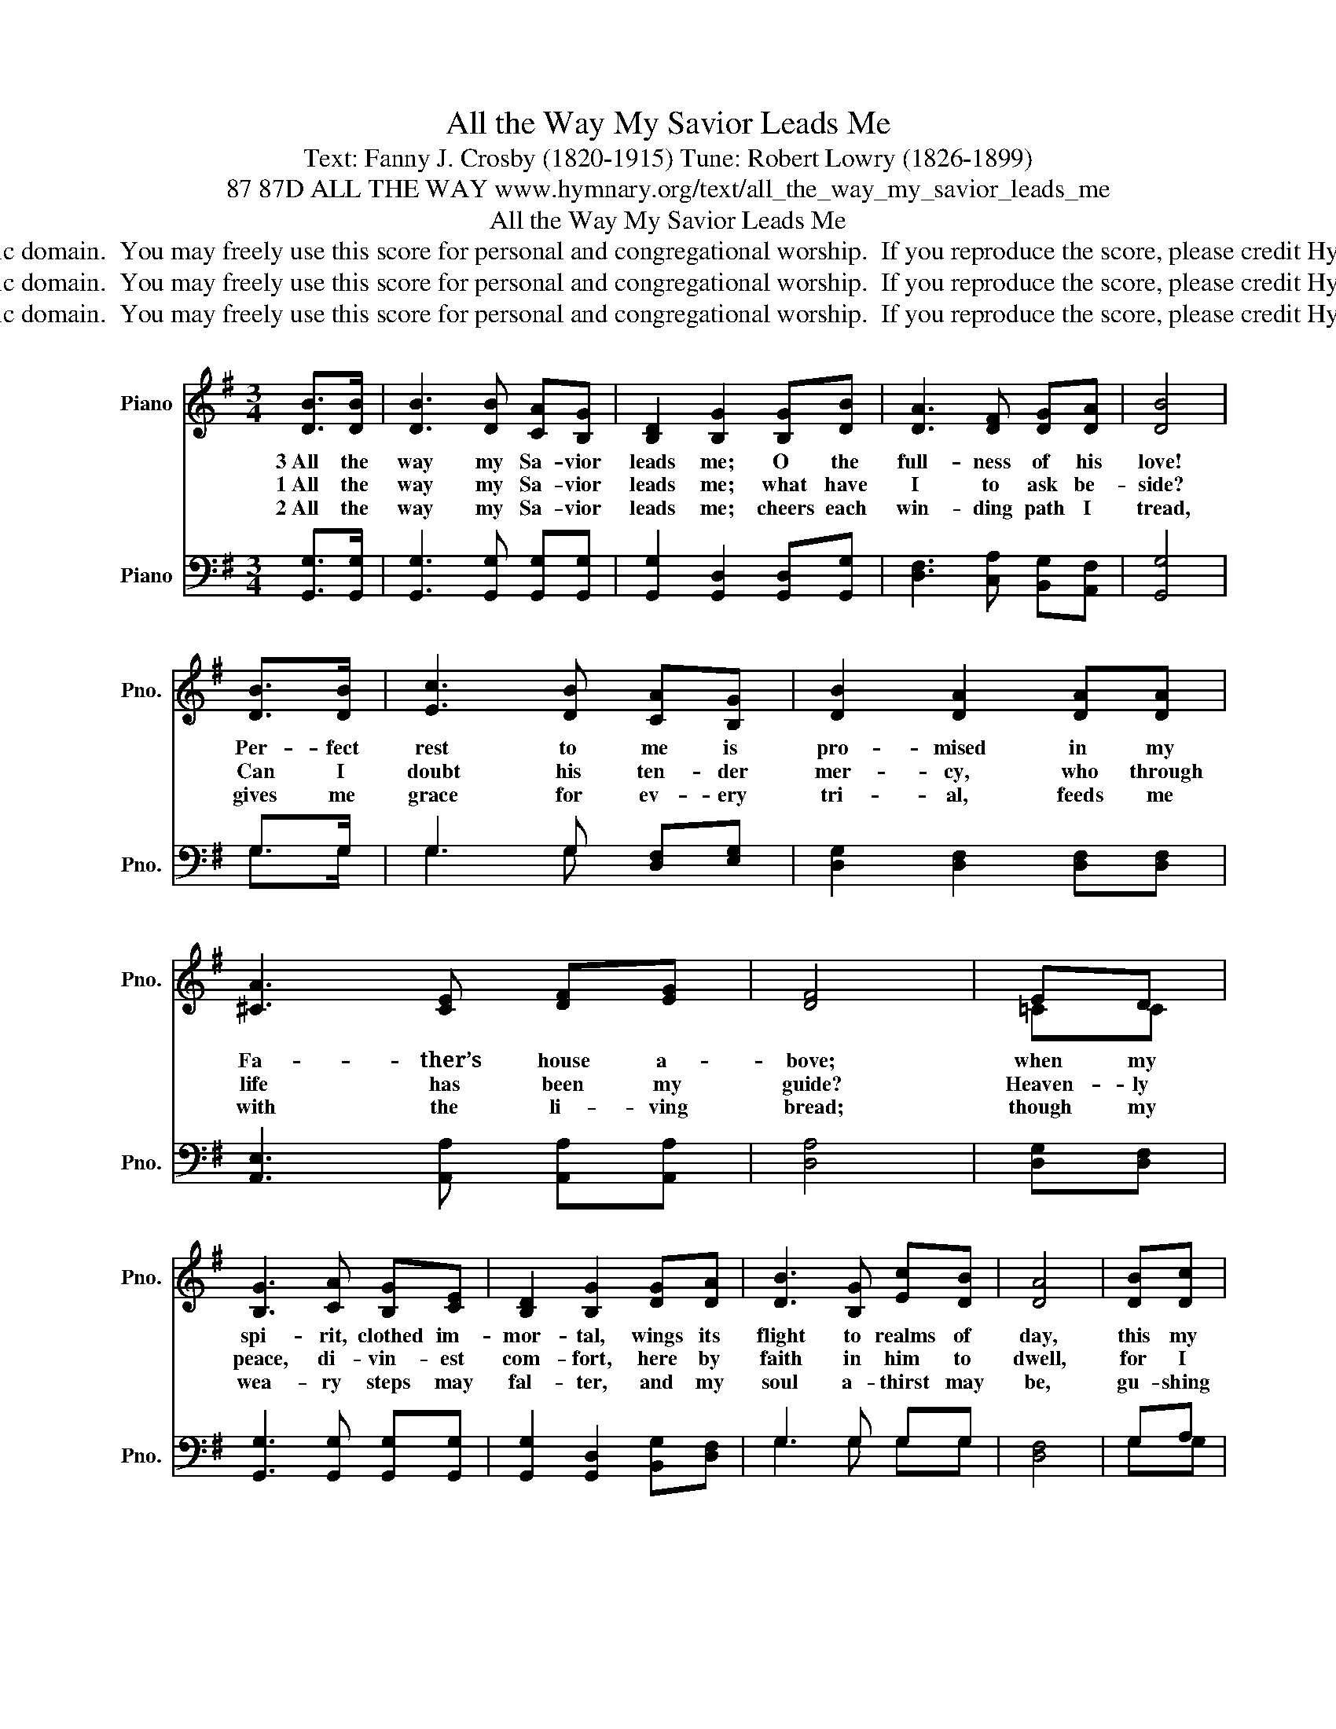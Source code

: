 X:1
T:All the Way My Savior Leads Me
T:Text: Fanny J. Crosby (1820-1915) Tune: Robert Lowry (1826-1899)
T:87 87D ALL THE WAY www.hymnary.org/text/all_the_way_my_savior_leads_me
T:All the Way My Savior Leads Me
T:This hymn is in the public domain.  You may freely use this score for personal and congregational worship.  If you reproduce the score, please credit Hymnary.org as the source. 
T:This hymn is in the public domain.  You may freely use this score for personal and congregational worship.  If you reproduce the score, please credit Hymnary.org as the source. 
T:This hymn is in the public domain.  You may freely use this score for personal and congregational worship.  If you reproduce the score, please credit Hymnary.org as the source. 
Z:This hymn is in the public domain.  You may freely use this score for personal and congregational worship.  If you reproduce the score, please credit Hymnary.org as the source.
%%score ( 1 2 ) ( 3 4 )
L:1/8
M:3/4
K:G
V:1 treble nm="Piano" snm="Pno."
V:2 treble 
V:3 bass nm="Piano" snm="Pno."
V:4 bass 
V:1
 [DB]>[DB] | [DB]3 [DB] [CA][B,G] | [B,D]2 [B,G]2 [B,G][DB] | [DA]3 [DF] [DG][DA] | [DB]4 | %5
w: 3~All the|way my Sa- vior|leads me; O the|full- ness of his|love!|
w: 1~All the|way my Sa- vior|leads me; what have|I to ask be-|side?|
w: 2~All the|way my Sa- vior|leads me; cheers each|win- ding path I|tread,|
 [DB]>[DB] | [Ec]3 [DB] [CA][B,G] | [DB]2 [DA]2 [DA][DA] | [^CA]3 [CE] [DF][EG] | [DF]4 | ED | %11
w: Per- fect|rest to me is|pro- mised in my|Fa- ther’s house a-|bove;|when my|
w: Can I|doubt his ten- der|mer- cy, who through|life has been my|guide?|Heaven- ly|
w: gives me|grace for ev- ery|tri- al, feeds me|with the li- ving|bread;|though my|
 [B,G]3 [CA] [B,G][CE] | [B,D]2 [B,G]2 [DG][DA] | [DB]3 [B,G] [Ec][DB] | [DA]4 | [DB][Dc] | %16
w: spi- rit, clothed im-|mor- tal, wings its|flight to realms of|day,|this my|
w: peace, di- vin- est|com- fort, here by|faith in him to|dwell,|for I|
w: wea- ry steps may|fal- ter, and my|soul a- thirst may|be,|gu- shing|
 [Dd]3 [DB] [DA][DG] | [CA]2 [EG]2 [DF][CE] | [B,D][B,G] [DB]2 [DA]2 | [DB]4 | [DB][Dc] | %21
w: song through end- less|a- ges, Je- sus|led me all the|way;|this my|
w: know, what- e'er be-|fall me, Je- sus|do- eth all things|well;|for I|
w: from the rock be-|fore me, lo! a|spring of joy I|see;|gu- shing|
 [Dd]3 [GB] [FA][EG] | [EA]2 [EG]2 [DF][CE] | [B,D][DG] [DB]2 [DA]2 | [DG]4 |] %25
w: song through end- less|a- ges, Je- sus|led me all the|way.|
w: know, what- e'er be-|fall me, Je- sus|do- eth all things|well.|
w: from the rock be-|fore me, lo! a|spring of joy I|see.|
V:2
 x2 | x6 | x6 | x6 | x4 | x2 | x6 | x6 | x6 | x4 | =CC | x6 | x6 | x6 | x4 | x2 | x6 | x6 | x6 | %19
 x4 | x2 | x6 | x6 | x6 | x4 |] %25
V:3
 [G,,G,]>[G,,G,] | [G,,G,]3 [G,,G,] [G,,G,][G,,G,] | [G,,G,]2 [G,,D,]2 [G,,D,][G,,G,] | %3
 [D,F,]3 [C,A,] [B,,G,][A,,F,] | [G,,G,]4 | G,>G, | G,3 G, [D,F,][E,G,] | %7
 [D,G,]2 [D,F,]2 [D,F,][D,F,] | [A,,E,]3 [A,,A,] [A,,A,][A,,A,] | [D,A,]4 | [D,G,][D,F,] | %11
 [G,,G,]3 [G,,G,] [G,,G,][G,,G,] | [G,,G,]2 [G,,D,]2 [B,,G,][D,F,] | G,3 G, G,G, | [D,F,]4 | G,A, | %16
 [G,B,]3 [G,,G,] [A,,F,][B,,G,] | [C,E,]2 [C,G,]2 [C,G,][C,G,] | [D,G,][D,G,] [D,G,]2 [D,F,]2 | %19
 G,4 | G,A, | [G,B,]3 [G,D] [D,C][E,B,] | [C,C]2 [C,C]2 [C,G,][C,G,] | [D,G,][D,B,] [D,D]2 [D,C]2 | %24
 [G,,B,]4 |] %25
V:4
 x2 | x6 | x6 | x6 | x4 | G,>G, | G,3 G, x2 | x6 | x6 | x4 | x2 | x6 | x6 | G,3 G, G,G, | x4 | %15
 G,G, | x6 | x6 | x6 | G,4 | G,G, | x6 | x6 | x6 | x4 |] %25


